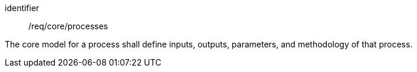 [requirement,model=ogc]
====
[%metadata]
identifier:: /req/core/processes

The core model for a process shall define inputs, outputs, parameters, and methodology of that process.
====
